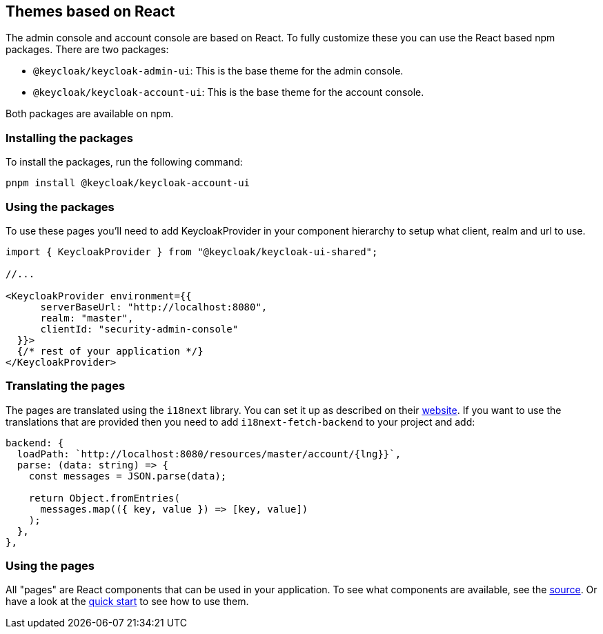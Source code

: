 [[_theme_react]]
== Themes based on React

The admin console and account console are based on React.
To fully customize these you can use the React based npm packages.
There are two packages:

* `@keycloak/keycloak-admin-ui`: This is the base theme for the admin console.
* `@keycloak/keycloak-account-ui`: This is the base theme for the account console.

Both packages are available on npm.

=== Installing the packages

To install the packages, run the following command:

[source,bash]
----
pnpm install @keycloak/keycloak-account-ui
----

=== Using the packages

To use these pages you'll need to add KeycloakProvider in your component hierarchy to setup what client, realm and url to use.

[source,javascript]
----
import { KeycloakProvider } from "@keycloak/keycloak-ui-shared";

//...

<KeycloakProvider environment={{
      serverBaseUrl: "http://localhost:8080",
      realm: "master",
      clientId: "security-admin-console"
  }}>
  {/* rest of your application */}
</KeycloakProvider>
----

=== Translating the pages

The pages are translated using the `i18next` library.
You can set it up as described on their https://react.i18next.com/[website].
If you want to use the translations that are provided then you need to add `i18next-fetch-backend` to your project and add:

[source,javascript]
----
backend: {
  loadPath: `http://localhost:8080/resources/master/account/{lng}}`,
  parse: (data: string) => {
    const messages = JSON.parse(data);

    return Object.fromEntries(
      messages.map(({ key, value }) => [key, value])
    );
  },
},
----

=== Using the pages

All "pages" are React components that can be used in your application.
To see what components are available, see the https://github.com/keycloak/keycloak/blob/main/js/apps/account-ui/src/index.ts[source].
Or have a look at the https://github.com/keycloak/keycloak-quickstarts/tree/main/extension/extend-account-console-node[quick start] to see how to use them.
